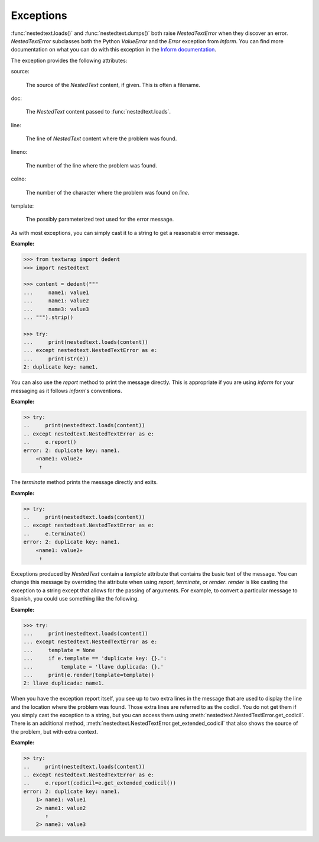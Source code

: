 Exceptions
----------

:func:`nestedtext.loads()` and :func:`nestedtext.dumps()` both raise 
*NestedTextError* when they discover an error. *NestedTextError* subclasses both 
the Python *ValueError* and the *Error* exception from *Inform*.
You can find more documentation on what you can do with this exception in the 
`Inform documentation 
<https://inform.readthedocs.io/en/stable/api.html#exceptions>`_.

.. autoexception:: nestedtext.NestedTextError
    :members: render, report, terminate, get_culprit, get_codicil, get_extended_codicil

.. ignore the following (there is only one method, so no need for TOC)
   .. autoclasstoc::

The exception provides the following attributes:

source:

    The source of the *NestedText* content, if given. This is often a filename.

doc:

    The *NestedText* content passed to :func:`nestedtext.loads`.

line:

    The line of *NestedText* content where the problem was found.

lineno:

    The number of the line where the problem was found.

colno:

    The number of the character where the problem was found on *line*.

template:

    The possibly parameterized text used for the error message.

As with most exceptions, you can simply cast it to a string to get a reasonable 
error message.

**Example:**

.. code-block:: python

    >>> from textwrap import dedent
    >>> import nestedtext

    >>> content = dedent("""
    ...     name1: value1
    ...     name1: value2
    ...     name3: value3
    ... """).strip()

    >>> try:
    ...     print(nestedtext.loads(content))
    ... except nestedtext.NestedTextError as e:
    ...     print(str(e))
    2: duplicate key: name1.

You can also use the *report* method to print the message directly. This is 
appropriate if you are using *inform* for your messaging as it follows 
*inform*'s conventions.

**Example:**

.. code-block:: python

    >> try:
    ..     print(nestedtext.loads(content))
    .. except nestedtext.NestedTextError as e:
    ..     e.report()
    error: 2: duplicate key: name1.
        «name1: value2»
         ↑

The *terminate* method prints the message directly and exits.

**Example:**

.. code-block:: python

    >> try:
    ..     print(nestedtext.loads(content))
    .. except nestedtext.NestedTextError as e:
    ..     e.terminate()
    error: 2: duplicate key: name1.
        «name1: value2»
         ↑

Exceptions produced by *NestedText* contain a *template* attribute that contains 
the basic text of the message. You can change this message by overriding the 
attribute when using *report*, *terminate*, or *render*.  *render* is like 
casting the exception to a string except that allows for the
passing of arguments.  For example, to convert a particular message to Spanish, 
you could use something like the following.

**Example:**

.. code-block:: python

    >>> try:
    ...     print(nestedtext.loads(content))
    ... except nestedtext.NestedTextError as e:
    ...     template = None
    ...     if e.template == 'duplicate key: {}.':
    ...         template = 'llave duplicada: {}.'
    ...     print(e.render(template=template))
    2: llave duplicada: name1.

When you have the exception report itself, you see up to two extra lines in the 
message that are used to display the line and the location where the problem was 
found.  Those extra lines are referred to as the codicil. You do not get them if 
you simply cast the exception to a string, but you can access them using 
:meth:`nestedtext.NestedTextError.get_codicil`.  There is an additional method, 
:meth:`nestedtext.NestedTextError.get_extended_codicil` that also shows the 
source of the problem, but with extra context.

**Example:**

.. code-block:: python

    >> try:
    ..     print(nestedtext.loads(content))
    .. except nestedtext.NestedTextError as e:
    ..     e.report(codicil=e.get_extended_codicil())
    error: 2: duplicate key: name1.
        1> name1: value1
        2> name1: value2
           ↑
        2> name3: value3
